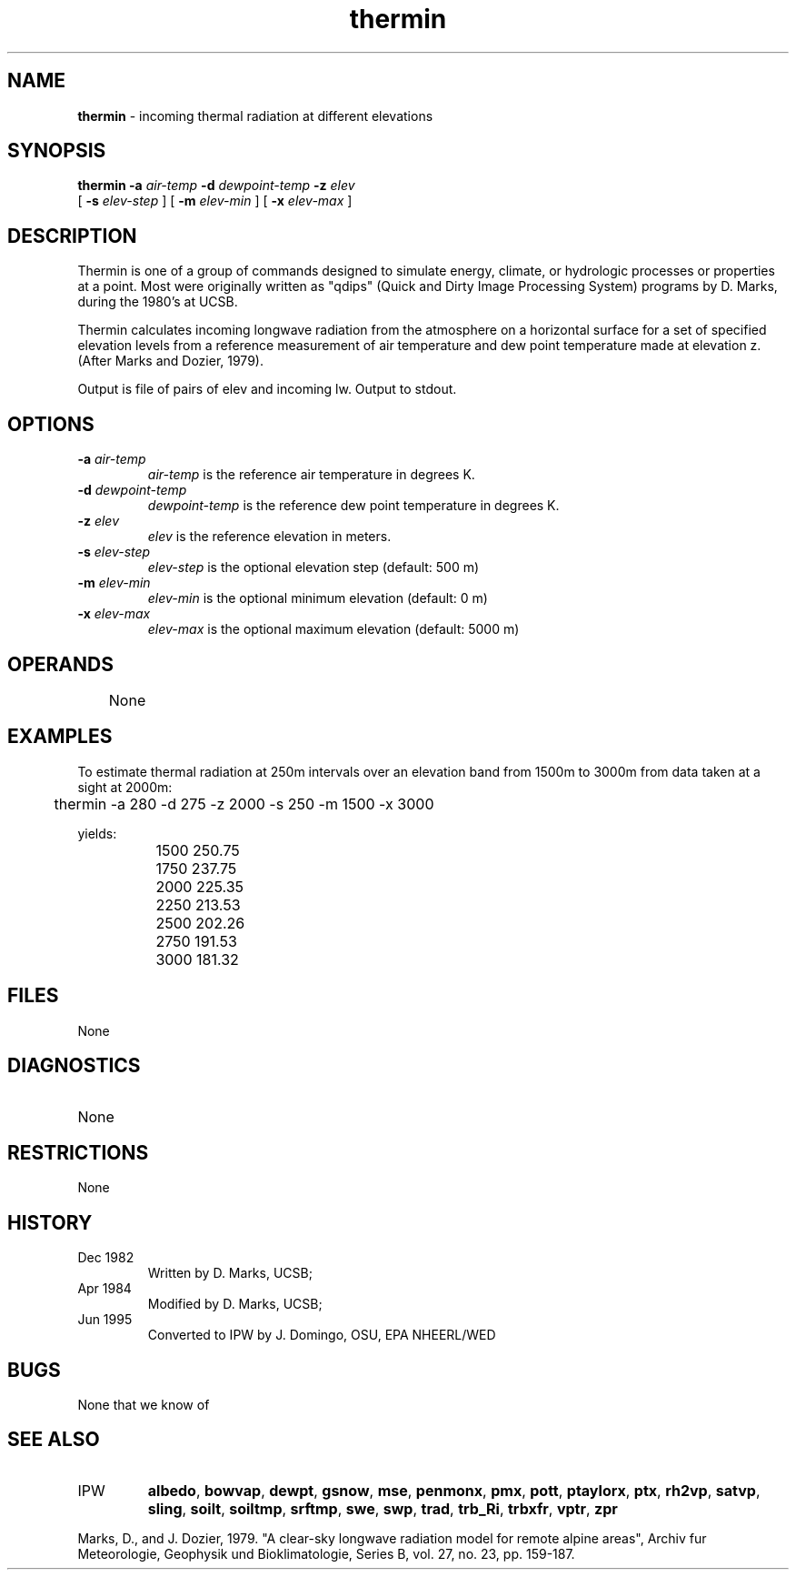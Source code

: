 .TH "thermin" "1" "5 November 2015" "IPW v2" "IPW User Commands"
.SH NAME
.PP
\fBthermin\fP - incoming thermal radiation at different elevations
.SH SYNOPSIS
.sp
.nf
.ft CR
\fBthermin\fP \fB-a\fP \fIair-temp\fP \fB-d\fP \fIdewpoint-temp\fP \fB-z\fP \fIelev\fP
      [ \fB-s\fP \fIelev-step \fP ] [ \fB-m\fP \fIelev-min \fP ] [ \fB-x\fP \fIelev-max \fP ]
.ft R
.fi
.SH DESCRIPTION
.PP
Thermin is one of a group of commands designed to simulate energy,
climate, or hydrologic processes or properties at a point.
Most were originally written as "qdips" (Quick and Dirty Image
Processing System) programs by D. Marks, during the 1980's at UCSB.
.PP
Thermin calculates incoming longwave radiation from the atmosphere
on a horizontal surface for a set of specified elevation
levels from a reference measurement of air temperature
and dew point temperature made at elevation z.
(After Marks and Dozier, 1979).
.PP
Output is file of pairs of elev and incoming lw.
Output to stdout.
.SH OPTIONS
.TP
\fB-a\fP \fIair-temp\fP
\fIair-temp\fP is the reference air temperature in degrees K.
.sp
.TP
\fB-d\fP \fIdewpoint-temp\fP
\fIdewpoint-temp\fP is the reference dew point temperature in
degrees K.
.sp
.TP
\fB-z\fP \fIelev\fP
\fIelev\fP is the reference elevation in meters.
.sp
.TP
\fB-s\fP \fIelev-step \fP
\fIelev-step\fP is the optional elevation step (default: 500 m)
.sp
.TP
\fB-m\fP \fIelev-min \fP
\fIelev-min\fP is the optional minimum elevation (default: 0 m)
.sp
.TP
\fB-x\fP \fIelev-max \fP
\fIelev-max\fP is the optional maximum elevation (default: 5000 m)
.SH OPERANDS
.PP
	None
.PP
.SH EXAMPLES
.PP
To estimate thermal radiation at 250m intervals over an elevation band
from 1500m to 3000m from data taken at a sight at 2000m:
.sp
.nf
.ft CR
	thermin -a 280 -d 275 -z 2000 -s 250 -m 1500 -x 3000
.ft R
.fi
.PP
yields:
.sp
.nf
.ft CR
		1500   250.75
		1750   237.75
		2000   225.35
		2250   213.53
		2500   202.26
		2750   191.53
		3000   181.32
.ft R
.fi
.SH FILES
.sp
.nf
.ft CR
     None
.ft R
.fi
.SH DIAGNOSTICS
.sp
.TP
None
.SH RESTRICTIONS
.PP
None
.SH HISTORY
.TP
Dec 1982
	Written by D. Marks, UCSB;
.TP
Apr 1984
	Modified by D. Marks, UCSB;
.TP
Jun 1995
	Converted to IPW by J. Domingo, OSU, EPA NHEERL/WED
.SH BUGS
.PP
None that we know of
.SH SEE ALSO
.TP
IPW
	\fBalbedo\fP,
\fBbowvap\fP,
\fBdewpt\fP,
\fBgsnow\fP,
\fBmse\fP,
\fBpenmonx\fP,
\fBpmx\fP,
\fBpott\fP,
\fBptaylorx\fP,
	\fBptx\fP,
\fBrh2vp\fP,
\fBsatvp\fP,
\fBsling\fP,
\fBsoilt\fP,
\fBsoiltmp\fP,
\fBsrftmp\fP,
\fBswe\fP,
\fBswp\fP,
	\fBtrad\fP,
\fBtrb_Ri\fP,
\fBtrbxfr\fP,
\fBvptr\fP,
\fBzpr\fP
.PP
Marks, D., and J. Dozier, 1979.  "A clear-sky longwave radiation model
	for remote alpine areas", Archiv fur Meteorologie, Geophysik
	und Bioklimatologie, Series B, vol. 27, no. 23, pp. 159-187.
